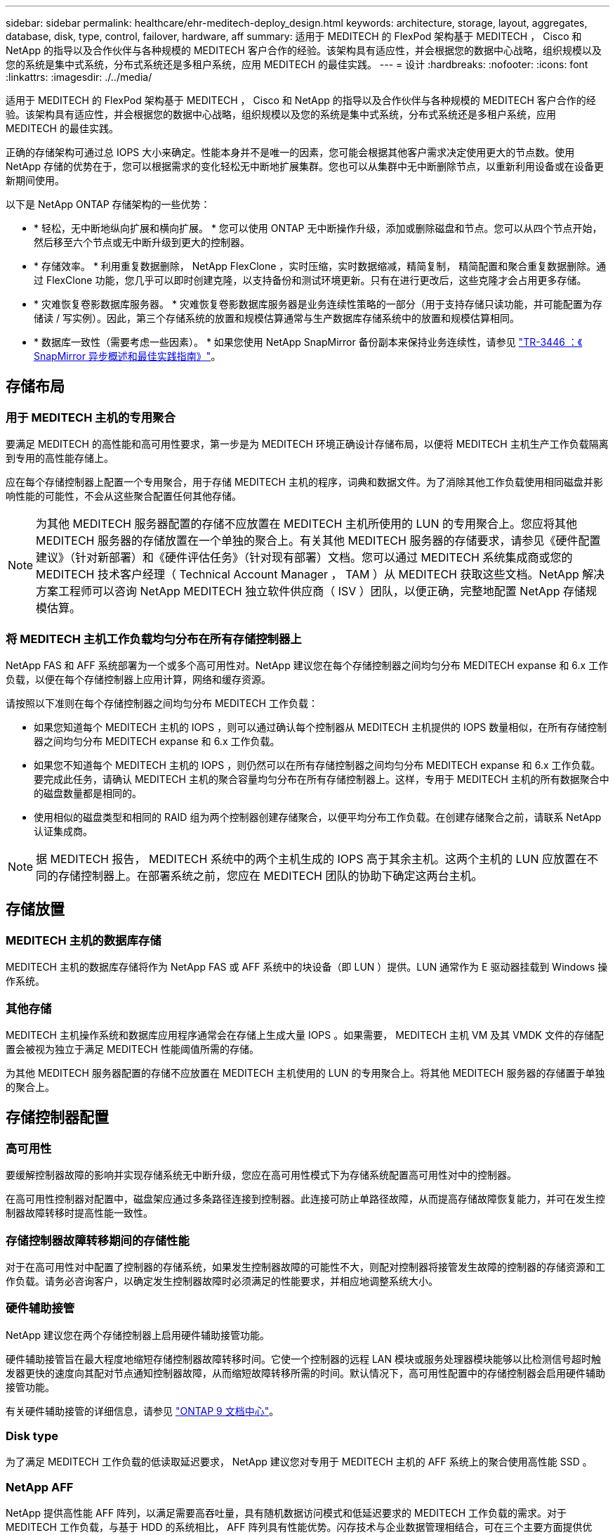 ---
sidebar: sidebar 
permalink: healthcare/ehr-meditech-deploy_design.html 
keywords: architecture, storage, layout, aggregates, database, disk, type, control, failover, hardware, aff 
summary: 适用于 MEDITECH 的 FlexPod 架构基于 MEDITECH ， Cisco 和 NetApp 的指导以及合作伙伴与各种规模的 MEDITECH 客户合作的经验。该架构具有适应性，并会根据您的数据中心战略，组织规模以及您的系统是集中式系统，分布式系统还是多租户系统，应用 MEDITECH 的最佳实践。 
---
= 设计
:hardbreaks:
:nofooter: 
:icons: font
:linkattrs: 
:imagesdir: ./../media/


适用于 MEDITECH 的 FlexPod 架构基于 MEDITECH ， Cisco 和 NetApp 的指导以及合作伙伴与各种规模的 MEDITECH 客户合作的经验。该架构具有适应性，并会根据您的数据中心战略，组织规模以及您的系统是集中式系统，分布式系统还是多租户系统，应用 MEDITECH 的最佳实践。

正确的存储架构可通过总 IOPS 大小来确定。性能本身并不是唯一的因素，您可能会根据其他客户需求决定使用更大的节点数。使用 NetApp 存储的优势在于，您可以根据需求的变化轻松无中断地扩展集群。您也可以从集群中无中断删除节点，以重新利用设备或在设备更新期间使用。

以下是 NetApp ONTAP 存储架构的一些优势：

* * 轻松，无中断地纵向扩展和横向扩展。 * 您可以使用 ONTAP 无中断操作升级，添加或删除磁盘和节点。您可以从四个节点开始，然后移至六个节点或无中断升级到更大的控制器。
* * 存储效率。 * 利用重复数据删除， NetApp FlexClone ，实时压缩，实时数据缩减，精简复制， 精简配置和聚合重复数据删除。通过 FlexClone 功能，您几乎可以即时创建克隆，以支持备份和测试环境更新。只有在进行更改后，这些克隆才会占用更多存储。
* * 灾难恢复卷影数据库服务器。 * 灾难恢复卷影数据库服务器是业务连续性策略的一部分（用于支持存储只读功能，并可能配置为存储读 / 写实例）。因此，第三个存储系统的放置和规模估算通常与生产数据库存储系统中的放置和规模估算相同。
* * 数据库一致性（需要考虑一些因素）。 * 如果您使用 NetApp SnapMirror 备份副本来保持业务连续性，请参见 http://media.netapp.com/documents/tr-3446.pdf["TR-3446 ：《 SnapMirror 异步概述和最佳实践指南》"^]。




== 存储布局



=== 用于 MEDITECH 主机的专用聚合

要满足 MEDITECH 的高性能和高可用性要求，第一步是为 MEDITECH 环境正确设计存储布局，以便将 MEDITECH 主机生产工作负载隔离到专用的高性能存储上。

应在每个存储控制器上配置一个专用聚合，用于存储 MEDITECH 主机的程序，词典和数据文件。为了消除其他工作负载使用相同磁盘并影响性能的可能性，不会从这些聚合配置任何其他存储。


NOTE: 为其他 MEDITECH 服务器配置的存储不应放置在 MEDITECH 主机所使用的 LUN 的专用聚合上。您应将其他 MEDITECH 服务器的存储放置在一个单独的聚合上。有关其他 MEDITECH 服务器的存储要求，请参见《硬件配置建议》（针对新部署）和《硬件评估任务》（针对现有部署）文档。您可以通过 MEDITECH 系统集成商或您的 MEDITECH 技术客户经理（ Technical Account Manager ， TAM ）从 MEDITECH 获取这些文档。NetApp 解决方案工程师可以咨询 NetApp MEDITECH 独立软件供应商（ ISV ）团队，以便正确，完整地配置 NetApp 存储规模估算。



=== 将 MEDITECH 主机工作负载均匀分布在所有存储控制器上

NetApp FAS 和 AFF 系统部署为一个或多个高可用性对。NetApp 建议您在每个存储控制器之间均匀分布 MEDITECH expanse 和 6.x 工作负载，以便在每个存储控制器上应用计算，网络和缓存资源。

请按照以下准则在每个存储控制器之间均匀分布 MEDITECH 工作负载：

* 如果您知道每个 MEDITECH 主机的 IOPS ，则可以通过确认每个控制器从 MEDITECH 主机提供的 IOPS 数量相似，在所有存储控制器之间均匀分布 MEDITECH expanse 和 6.x 工作负载。
* 如果您不知道每个 MEDITECH 主机的 IOPS ，则仍然可以在所有存储控制器之间均匀分布 MEDITECH expanse 和 6.x 工作负载。要完成此任务，请确认 MEDITECH 主机的聚合容量均匀分布在所有存储控制器上。这样，专用于 MEDITECH 主机的所有数据聚合中的磁盘数量都是相同的。
* 使用相似的磁盘类型和相同的 RAID 组为两个控制器创建存储聚合，以便平均分布工作负载。在创建存储聚合之前，请联系 NetApp 认证集成商。



NOTE: 据 MEDITECH 报告， MEDITECH 系统中的两个主机生成的 IOPS 高于其余主机。这两个主机的 LUN 应放置在不同的存储控制器上。在部署系统之前，您应在 MEDITECH 团队的协助下确定这两台主机。



== 存储放置



=== MEDITECH 主机的数据库存储

MEDITECH 主机的数据库存储将作为 NetApp FAS 或 AFF 系统中的块设备（即 LUN ）提供。LUN 通常作为 E 驱动器挂载到 Windows 操作系统。



=== 其他存储

MEDITECH 主机操作系统和数据库应用程序通常会在存储上生成大量 IOPS 。如果需要， MEDITECH 主机 VM 及其 VMDK 文件的存储配置会被视为独立于满足 MEDITECH 性能阈值所需的存储。

为其他 MEDITECH 服务器配置的存储不应放置在 MEDITECH 主机使用的 LUN 的专用聚合上。将其他 MEDITECH 服务器的存储置于单独的聚合上。



== 存储控制器配置



=== 高可用性

要缓解控制器故障的影响并实现存储系统无中断升级，您应在高可用性模式下为存储系统配置高可用性对中的控制器。

在高可用性控制器对配置中，磁盘架应通过多条路径连接到控制器。此连接可防止单路径故障，从而提高存储故障恢复能力，并可在发生控制器故障转移时提高性能一致性。



=== 存储控制器故障转移期间的存储性能

对于在高可用性对中配置了控制器的存储系统，如果发生控制器故障的可能性不大，则配对控制器将接管发生故障的控制器的存储资源和工作负载。请务必咨询客户，以确定发生控制器故障时必须满足的性能要求，并相应地调整系统大小。



=== 硬件辅助接管

NetApp 建议您在两个存储控制器上启用硬件辅助接管功能。

硬件辅助接管旨在最大程度地缩短存储控制器故障转移时间。它使一个控制器的远程 LAN 模块或服务处理器模块能够以比检测信号超时触发器更快的速度向其配对节点通知控制器故障，从而缩短故障转移所需的时间。默认情况下，高可用性配置中的存储控制器会启用硬件辅助接管功能。

有关硬件辅助接管的详细信息，请参见 http://docs.netapp.com/ontap-9/index.jsp["ONTAP 9 文档中心"^]。



=== Disk type

为了满足 MEDITECH 工作负载的低读取延迟要求， NetApp 建议您对专用于 MEDITECH 主机的 AFF 系统上的聚合使用高性能 SSD 。



=== NetApp AFF

NetApp 提供高性能 AFF 阵列，以满足需要高吞吐量，具有随机数据访问模式和低延迟要求的 MEDITECH 工作负载的需求。对于 MEDITECH 工作负载，与基于 HDD 的系统相比， AFF 阵列具有性能优势。闪存技术与企业数据管理相结合，可在三个主要方面提供优势：性能，可用性和存储效率。



=== NetApp 支持工具和服务

NetApp 提供了一整套支持工具和服务。应在 NetApp AFF/FAS 系统上启用和配置 NetApp AutoSupport 工具，以便在发生硬件故障或系统配置不当时回电。致电主页可提醒 NetApp 支持团队及时修复任何问题。NetApp Active IQ 是一款基于 Web 的应用程序，它基于您的 NetApp 系统中的 AutoSupport 信息，可提供预测性和主动式洞察力，帮助提高可用性，效率和性能。

